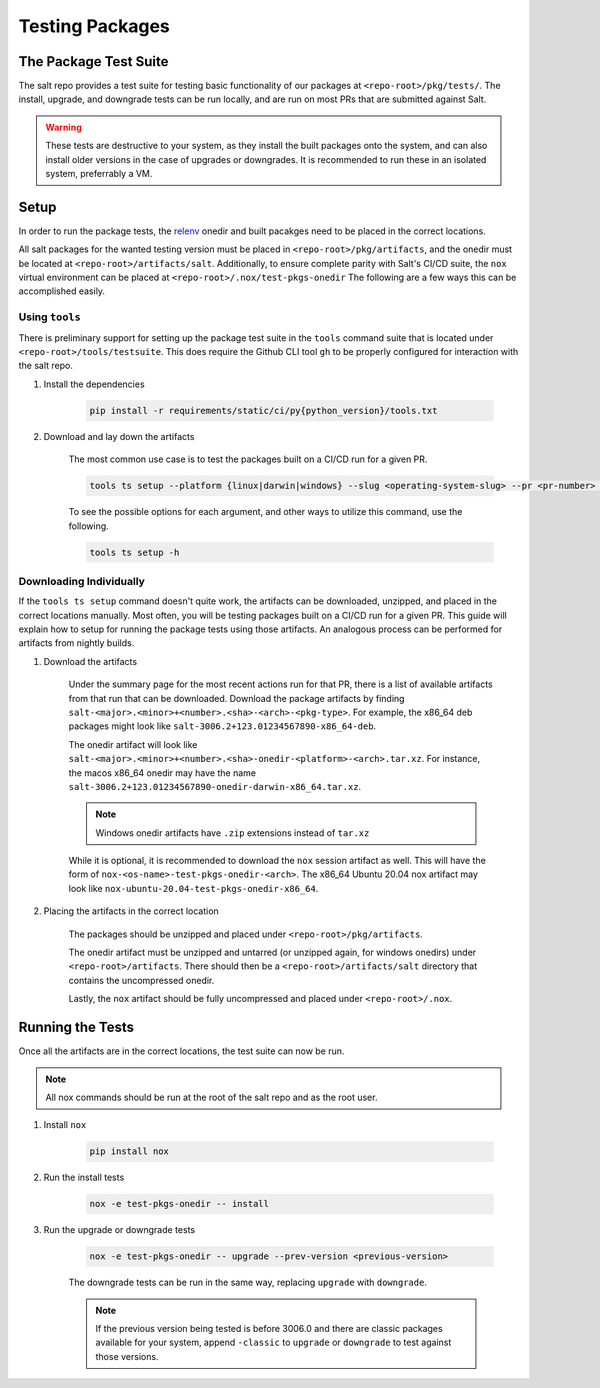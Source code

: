 .. _pkging-testing:

================
Testing Packages
================

The Package Test Suite
======================

The salt repo provides a test suite for testing basic functionality of our packages at ``<repo-root>/pkg/tests/``.
The install, upgrade, and downgrade tests can be run locally, and are run on most PRs that are submitted against Salt.


.. warning::

    These tests are destructive to your system, as they install the built packages onto the
    system, and can also install older versions in the case of upgrades or downgrades.
    It is recommended to run these in an isolated system, preferrably a VM.

Setup
=====
In order to run the package tests, the `relenv <https://github.com/saltstack/relative-environment-for-python>`_
onedir and built pacakges need to be placed in the correct locations.

All salt packages for the wanted testing version must be placed in ``<repo-root>/pkg/artifacts``,
and the onedir must be located at ``<repo-root>/artifacts/salt``. Additionally, to ensure complete parity with Salt's CI/CD
suite, the ``nox`` virtual environment can be placed at ``<repo-root>/.nox/test-pkgs-onedir`` The following are a few ways this can be accomplished easily.

Using ``tools``
---------------
There is preliminary support for setting up the package test suite in the ``tools`` command suite that is located under ``<repo-root>/tools/testsuite``.
This does require the Github CLI tool ``gh`` to be properly configured for interaction with the salt repo.

#. Install the dependencies

    .. code-block:: bash

       pip install -r requirements/static/ci/py{python_version}/tools.txt

#. Download and lay down the artifacts

    The most common use case is to test the packages built on a CI/CD run for a given PR.

    .. code-block:: bash

        tools ts setup --platform {linux|darwin|windows} --slug <operating-system-slug> --pr <pr-number> --pkg

    To see the possible options for each argument, and other ways to utilize this command, use the following.

    .. code-block:: bash

        tools ts setup -h


Downloading Individually
------------------------
If the ``tools ts setup`` command doesn't quite work, the artifacts can be downloaded, unzipped, and placed in the correct locations manually.
Most often, you will be testing packages built on a CI/CD run for a given PR. This guide will explain how to setup for running the package tests using those artifacts.
An analogous process can be performed for artifacts from nightly builds.

#. Download the artifacts

    Under the summary page for the most recent actions run for that PR, there is a list of available artifacts from that run that can be downloaded.
    Download the package artifacts by finding ``salt-<major>.<minor>+<number>.<sha>-<arch>-<pkg-type>``.  For example, the x86_64 deb packages
    might look like ``salt-3006.2+123.01234567890-x86_64-deb``.

    The onedir artifact will look like ``salt-<major>.<minor>+<number>.<sha>-onedir-<platform>-<arch>.tar.xz``.
    For instance, the macos x86_64 onedir may have the name ``salt-3006.2+123.01234567890-onedir-darwin-x86_64.tar.xz``.

    .. note::

        Windows onedir artifacts have ``.zip`` extensions instead of ``tar.xz``

    While it is optional, it is recommended to download the ``nox`` session artifact as well.  This will have the form of ``nox-<os-name>-test-pkgs-onedir-<arch>``.
    The x86_64 Ubuntu 20.04 nox artifact may look like ``nox-ubuntu-20.04-test-pkgs-onedir-x86_64``.

#. Placing the artifacts in the correct location

    The packages should be unzipped and placed under ``<repo-root>/pkg/artifacts``.

    The onedir artifact must be unzipped and untarred (or unzipped again, for windows onedirs) under ``<repo-root>/artifacts``.
    There should then be a ``<repo-root>/artifacts/salt`` directory that contains the uncompressed onedir.

    Lastly, the ``nox`` artifact should be fully uncompressed and placed under ``<repo-root>/.nox``.

Running the Tests
=================
Once all the artifacts are in the correct locations, the test suite can now be run.

.. note::

    All nox commands should be run at the root of the salt repo and as the root user.

#. Install ``nox``

    .. code-block:: bash

        pip install nox

#. Run the install tests

    .. code-block:: bash

        nox -e test-pkgs-onedir -- install

#. Run the upgrade or downgrade tests

    .. code-block:: bash

        nox -e test-pkgs-onedir -- upgrade --prev-version <previous-version>

    The downgrade tests can be run in the same way, replacing ``upgrade`` with ``downgrade``.

    .. note::

        If the previous version being tested is before 3006.0 and there are classic packages available for your system,
        append ``-classic`` to ``upgrade`` or ``downgrade`` to test against those versions.
